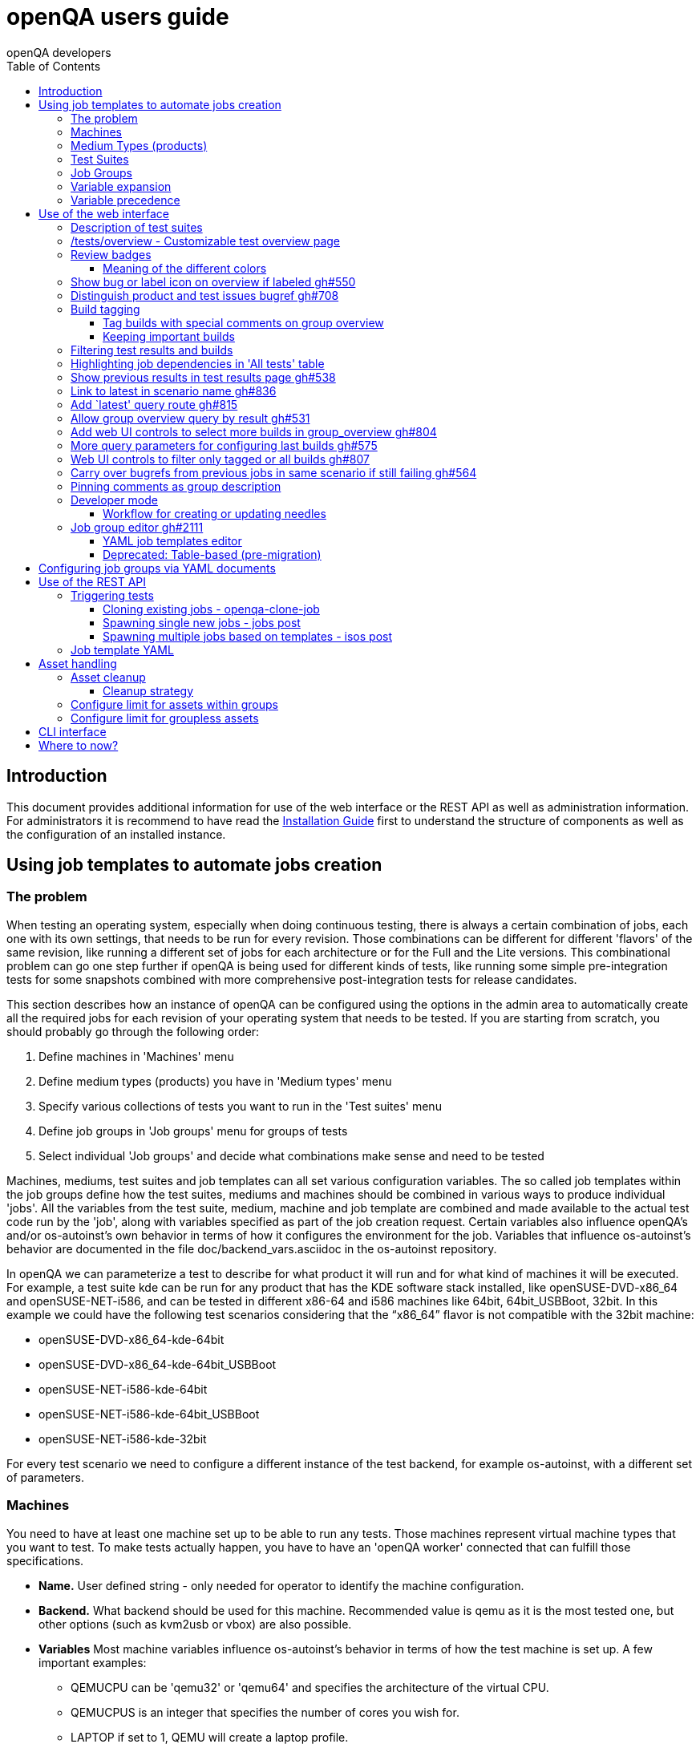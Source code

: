 
[[usersguide]]
= openQA users guide
:toc: left
:toclevels: 6
:author: openQA developers

== Introduction

This document provides additional information for use of the web interface or
the REST API as well as administration information.
For administrators it is recommend to have read the
<<Installing.asciidoc#installing,Installation Guide>> first to understand the structure
of components as well as the configuration of an installed instance.


== Using job templates to automate jobs creation
[id="job_templates"]

=== The problem

When testing an operating system, especially when doing continuous testing,
there is always a certain combination of jobs, each one with its own
settings, that needs to be run for every revision. Those combinations can be
different for different 'flavors' of the same revision, like running a different
set of jobs for each architecture or for the Full and the Lite versions. This
combinational problem can go one step further if openQA is being used for
different kinds of tests, like running some simple pre-integration tests
for some snapshots combined with more comprehensive post-integration tests for
release candidates.

This section describes how an instance of openQA can be configured using the
options in the admin area to automatically create all the required jobs for each
revision of your operating system that needs to be tested. If you are starting
from scratch, you should probably go through the following order:

1. Define machines in 'Machines' menu
2. Define medium types (products) you have in 'Medium types' menu
3. Specify various collections of tests you want to run in the 'Test suites' menu
4. Define job groups in 'Job groups' menu for groups of tests
5. Select individual 'Job groups' and decide what combinations make sense and
   need to be tested

Machines, mediums, test suites and job templates  can all set various
configuration variables. The so called job templates within the job groups
define how the test suites, mediums and machines should be combined in various
ways to produce individual 'jobs'. All the variables from the test suite,
medium, machine and job template are combined and made available to the actual
test code run by the 'job', along with variables specified as part of the job
creation request. Certain variables also influence openQA's and/or
os-autoinst's own behavior in terms of how it configures the environment for
the job. Variables that influence os-autoinst's behavior are documented in the
file +doc/backend_vars.asciidoc+ in the os-autoinst repository.

In openQA we can parameterize a test to describe for what product it will run
and for what kind of machines it will be executed. For example, a test suite
+kde+ can be run for any product that has the KDE software stack installed,
like +openSUSE-DVD-x86_64+ and +openSUSE-NET-i586+, and can be tested in
different x86-64 and i586 machines like +64bit+, +64bit_USBBoot+, +32bit+. In
this example we could have the following test scenarios considering that the
"`x86_64`" flavor is not compatible with the +32bit+ machine:

* openSUSE-DVD-x86_64-kde-64bit
* openSUSE-DVD-x86_64-kde-64bit_USBBoot
* openSUSE-NET-i586-kde-64bit
* openSUSE-NET-i586-kde-64bit_USBBoot
* openSUSE-NET-i586-kde-32bit

For every test scenario we need to configure a different instance of the test
backend, for example +os-autoinst+, with a different set of parameters.


=== Machines

You need to have at least one machine set up to be able to run any
tests. Those machines represent virtual machine types that you want to
test. To make tests actually happen, you have to have an 'openQA
worker' connected that can fulfill those specifications.

* *Name.* User defined string - only needed for operator to identify the machine
configuration.

* *Backend.* What backend should be used for this machine. Recommended value is
+qemu+ as it is the most tested one, but other options (such as +kvm2usb+ or +vbox+)
are also possible.

* *Variables* Most machine variables influence os-autoinst's behavior in terms
of how the test machine is set up. A few important examples:
** +QEMUCPU+ can be 'qemu32' or 'qemu64' and specifies the architecture of the
   virtual CPU.
** +QEMUCPUS+ is an integer that specifies the number of cores you wish for.
** +LAPTOP+ if set to 1, QEMU will create a laptop profile.
** +USBBOOT+ when set to 1, the image will be loaded through an
   emulated USB stick.


=== Medium Types (products)

A medium type (product) in openQA is a simple description without any concrete
meaning. It basically consists of a name and a set of variables that
define or characterize this product in os-autoinst.

Some example variables used by openSUSE are:

* +ISO_MAXSIZE+ contains the maximum size of the product. There is a
  test that checks that the current size of the product is less or
  equal than this variable.
* +DVD+ if it is set to 1, this indicates that the medium is a DVD.
* +LIVECD+ if it is set to 1, this indicates that the medium is a live
  image (can be a CD or USB)
* +GNOME+ this variable, if it is set to 1, indicates that it is a GNOME
  only distribution.
* +PROMO+ marks the promotional product.
* +RESCUECD+ is set to 1 for rescue CD images.


=== Test Suites

A test suite consists of a name and a set of test variables that are used
inside this particular test together with an optional description. The test
variables can be used to parameterize the actual test code and influence the
behaviour according to the settings.

Some sample variables used by openSUSE are:

* +BTRFS+ if set, the file system will be BtrFS.
* +DESKTOP+ possible values are 'kde' 'gnome' 'lxde' 'xfce' or
  'textmode'. Used to indicate the desktop selected by the user during
  the test.
* +DOCRUN+ used for documentation tests.
* +DUALBOOT+ dual boot testing, needs HDD_1 and HDDVERSION.
* +ENCRYPT+ encrypt the home directory via YaST.
* +HDDVERSION+ used together with HDD_1 to set the operating system
  previously installed on the hard disk.
* +INSTALLONLY+ only basic installation.
* +INSTLANG+ installation language. Actually used only in documentation
  tests.
* +LIVETEST+ the test is on a live medium, do not install the distribution.
* +LVM+ select LVM volume manager.
* +NICEVIDEO+ used for rendering a result video for use in show rooms,
  skipping ugly and boring tests.
* +NOAUTOLOGIN+ unmark autologin in YaST
* +NUMDISKS+ total number of disks in QEMU.
* +REBOOTAFTERINSTALL+ if set to 1, will reboot after the installation.
* +SCREENSHOTINTERVAL+ used with NICEVIDEO to improve the video quality.
* +SPLITUSR+ a YaST configuration option.
* +TOGGLEHOME+ a YaST configuration option.
* +UPGRADE+ upgrade testing, need HDD_1 and HDDVERSION.
* +VIDEOMODE+ if the value is 'text', the installation will be done in
  text mode.

Some of the variables usually set in test suites that influence openQA
and/or os-autoinst's own behavior are:

* +HDDMODEL+ variable to set the HDD hardware model
* +HDDSIZEGB+ hard disk size in GB. Used together with BtrFS variable
* +HDD_1+ path for the pre-created hard disk
* +RAIDLEVEL+ RAID configuration variable
* +QEMUVGA+ parameter to declare the video hardware configuration in QEMU


=== Job Groups

The job groups are the place where the actual test scenarios are defined by
the selection of the medium type, the test suite and machine together with a
priority.

The priority is used in the scheduler to choose the next job. If multiple jobs
are scheduled and their requirements for running them are fulfilled the ones
with a lower value for the priority are triggered. The id is the second
sorting key: Of two jobs with equal requirements and same priority the one
with lower id is triggered first.

Job groups themselves can be created over the web UI as well as the REST API.
Job groups can optionally be nested into categories. The display order of job
groups and categories can be configured by drag-and-drop in the web UI.

The scenario definitions within the job groups can be created and configured
by different means:

* A simple web UI wizard which is automatically shown for job groups when a
  new medium is added to the job group.

* An intuitive table within the web UI for adding additional test scenarios to
  existing media including the possibility to configure the priority values.

* The scripts `openqa-load-templates` and `openqa-dump-templates` to quickly
  dump and load the configuration from custom plain-text dump format files
  using the REST API.

* Using declarative schedule definitions in the YAML format using REST API
  routes or an online-editor within the web UI including a syntax checker.


=== Variable expansion

Any variable defined in Test Suite, Machine, Product or Job Template table can
refer to another variable using this syntax: +%NAME%+. When the test job is created,
the string will be substituted with the value of the specified variable at that time.

For example this variable defined for Test Suite:

[source,sh]
--------------------------------------------------------------------------------
PUBLISH_HDD_1 = %DISTRI%-%VERSION%-%ARCH%-%DESKTOP%.qcow2
--------------------------------------------------------------------------------

may be expanded to this job variable:

[source,sh]
--------------------------------------------------------------------------------
PUBLISH_HDD_1 = opensuse-13.1-i586-kde.qcow2
--------------------------------------------------------------------------------

=== Variable precedence

It's possible to define the same variable in multiple places that would all be
used for a single job - for instance, you may have a variable defined in both
a test suite and a product that appear in the same job template. The precedence
order for variables is as follows (from lowest to highest):

* Product
* Machine
* Test suite
* Job template
* API POST query parameters

That is, variable values set as part of the API request that triggers the jobs will
'win' over values set at any of the other locations.

If you need to override this precedence - for example, you want the value set in
one particular test suite to take precedence over a setting of the same value from
the API request - you can add a leading + to the variable name. For instance, if
you set ++VARIABLE = foo+ in a test suite, and passed +VARIABLE=bar+ in the API
request, the test suite setting would 'win' and the value would be foo.

If the same variable is set with a + prefix in multiple places, the same precedence
order described above will apply to those settings.

Note that the +WORKER_CLASS+ variable is not overridden in the way described above.
Instead multiple occurrences are combined.


== Use of the web interface

In general the web UI should be intuitive or self-explanatory. Look out for the
little blue help icons and click them for detailed help on specific sections.

Some pages use queries to select what should be shown. The query parameters are
generated on clickable links, for example starting from the index page or the
group overview page clicking on single builds. On the query pages there can be
UI elements to control the parameters, for example to look for more older
builds or only show failed jobs or other settings. Additionally, the query
parameters can be tweaked by hand if you want to provide a link to specific
views.


=== Description of test suites

Test suites can be described using API commands or the admin table for any operator using the web UI.

[[test_suite_description_edit]]
.Entering a test suite description in the admin table using the web interface:
image::images/test_suite_description_edit.png[test suite description edit field]

If a description is defined, the name of the test suite on the tests overview page shows up as a link. Clicking the link will show the description in a popup. The same syntax as for comments can be used, that is Markdown with custom extensions such as shortened links to ticket systems.

[[test_suite_description_shown]]
.popover in test overview with content as configured in the test suites database:
image::images/test_suite_description_shown.png[test suite description popup]


=== /tests/overview - Customizable test overview page

The overview page is configurable by the filter box. Also, some additional
query parameters can be provided which can be considered advanced or
experimental. For example specifying no build will resolve the latest build
which matches the other parameters specified. Specifying no group will show
all jobs from all matching job groups. Also specifying multiple groups works,
see <<overview_multiple_groups,the following example>>.

[[overview_multiple_groups]]
.The openQA test overview page showing multiple groups at once. The URL query parameters specify the groupid parameter two times to resolve both the "opensuse" and "opensuse test" group.
image::images/tests-overview_multiple_groups.png[test overview page showing multiple groups]

Specifying multiple groups with no build will yield the latest build of the
first group. This can be useful to have a static URL for bookmarking.


=== Review badges ===

Based on comments in the individual job results for each build a certificate
icon is shown on the group overview page as well as the index page to indicate
that every failure has been reviewed, e.g. a bug reference or a test issue
reason is stated:

image::images/review_badges.png[Review badges]

==== Meaning of the different colors ====

* The green icons shows up when there is no work to be done.
* No icon is shown if at least one failure still need to be reviewed.
* The black icon is shown if all review work has been done.

(To simplify, checking for false-negatives is not considered here.)

=== Show bug or label icon on overview if labeled https://github.com/os-autoinst/openQA/pull/550[gh#550]

* Show bug icon with URL if mentioned in test comments
* Show bug or label icon on overview if labeled

For bugreferences write `<bugtracker_shortname>#<bug_nr>` in a comment, e.g. "bsc#1234", for generic labels use `label:<keyword>` where `<keyword>` can be any valid character up to the next whitespace, e.g. "false_positive". The keywords are not defined within openQA itself. A valid list of keywords should be decided upon within each project or environment of one openQA instance.

[[generic_label]]
.Example for a generic label
image::images/generic_label.png[Example of a generic label]

[[bug_label]]
.Example for bug label
image::images/bug_label.png[Example of a bug label]

Related issue: https://progress.opensuse.org/issues/10212[#10212]

'Hint:' You can also write (or copy-paste) full links to bugs and issues. The links are automatically changed to the shortlinks (e.g. `https://progress.opensuse.org/issues/11110` turns into https://progress.opensuse.org/issues/11110[poo#11110]). Related issue: https://progress.opensuse.org/issues/11110[[line-through]*poo#11110*]

Also github pull requests and issues can be linked using the generic format
+`<marker>[#<project/repo>]#<id>`+, e.g. https://github.com/os-autoinst/openQA/issues/1234[gh#os-autoinst/openQA#1234], see https://github.com/os-autoinst/openQA/pull/973[gh#973]

All issue references are stored within the internal database of openQA. The status can be updated using the `/bugs` API route for example using external tools.

[[labels_closed_tickets]]
.Example for visualization of closed issue references. Upside down icons in red visualize closed issues.
image::images/labels_closed_tickets.png[Example for visualization of closed issue references]


=== Distinguish product and test issues bugref https://github.com/os-autoinst/openQA/pull/708[gh#708]

"`progress.opensuse.org`" is used to track test issues, bugzilla for product
issues, at least for SUSE/openSUSE. openQA bugrefs distinguish this and show
corresponding icons

image::images/tests-overview-issue_icon.png[Different icons for product and test issues]


=== Build tagging ===

==== Tag builds with special comments on group overview ====

Based on comments on the group overview individual builds can be tagged. As
'build' by themselves do not own any data the job group is used to store this
information. A tag has a build to link it to a build. It also has a type
and an optional description. The type can later on be used to distinguish
tag types.

The generic format for tags is
-------------
tag:<build_id>:<type>[:<description>], e.g. tag:1234:important:Beta1.
-------------

The more recent tag always wins.

A 'tag' icon is shown next to tagged builds together with the description on
the group_overview page. The index page does not show tags by default to prevent
a potential performance regression. Tags can be enabled on the index page using the
corresponding option in the filter form at the bottom of the page.

image::images/build_tagging.png[Example of a tag coment and corresponding tagged build]

==== Keeping important builds ====

As builds can now be tagged we come up with the convention that the
'important' type - the only one for now - is used to tag every job that
corresponds to a build as 'important' and keep the logs for these jobs longer so that
we can always refer to the attached data, e.g. for milestone builds, final
releases, jobs for which long-lasting bug reports exist, etc.


=== Filtering test results and builds ===

At the top of the test results overview page is a form which allows filtering tests by result,
architecture and TODO-status.

image::images/filter_form.png[Filter form]

There is also a similar form at the bottom of the index page which allows filtering builds by
group and customizing the limits.


=== Highlighting job dependencies in 'All tests' table

When hovering over the branch icon after the test name children of the job will
be highlighted blue and parents red. So far this only works for jobs displayed on
the same page of the table.

image::images/highlighting_job_dependencies.png[highlighted child jobs]


=== Show previous results in test results page https://github.com/os-autoinst/openQA/pull/538[gh#538]

On a tests result page there is a tab for "`Next & previous results`" showing
the result of test runs in the same scenario. This shows next and previous
builds as well as test runs in the same build. This way you can easily check
and compare results from before including any comments, labels, bug references
(see next section). This helps to answer questions like "`Is this a new
issue`", "`Is it reproducible`", "`has it been seen in before`", "`how does
the history look like`".

Querying the database for former test runs of the same scenario is a
rather costly operation which we do not want to do for multiple test
results at once but only for each individual test result (1:1 relation).
This is why this is done in each individual test result and not for a
complete build.

Related issue: https://progress.opensuse.org/issues/10212[#10212]

Screenshot of the feature:

image::images/test_details-next_and_previous.png[Next and previous job results]


=== Link to latest in scenario name https://github.com/os-autoinst/openQA/pull/836[gh#836]

Find the always latest job in a scenario with the link after the
scenario name in the tab "`Next & previous results`" Screenshot:
image::images/test_details-link_to_latest.png[Link to latest in scenario]


=== Add `latest' query route https://github.com/os-autoinst/openQA/pull/815[gh#815]

Should always refer to most recent job for the specified scenario.

* have the same link for test development, i.e. if one retriggers tests,
the person has to always update the URL. If there would be a static URL
even the browser can be instructed to reload the page automatically
* for linking to the always current execution of the last job within one
scenario, e.g. to respond faster to the standard question in bug reports
"`does this bug still happen?`"

Examples:

* `tests/latest?distri=opensuse&version=13.1&flavor=DVD&arch=x86_64&test=kde&machine=64bit`
* `tests/latest?flavor=DVD&arch=x86_64&test=kde`
* `tests/latest?test=foobar` - this searches for the most recent job
using test_suite `foobar' covering all distri, version, flavor, arch,
machines. To be more specific, add the other query entries.


=== Allow group overview query by result https://github.com/os-autoinst/openQA/pull/531[gh#531]

This allows e.g. to show only failed builds. Could be included like in
http://lists.opensuse.org/opensuse-factory/2016-02/msg00018.html for
"`known defects`".

Example: Add query parameters like `…&result=failed&arch=x86_64` to show
only failed for the single architecture selected.


=== Add web UI controls to select more builds in group_overview https://github.com/os-autoinst/openQA/pull/804[gh#804]

The query parameter `limit_builds' allows to show more than the default
10 builds on demand. Just like we have for configuring previous results,
the current commit adds web UI selections to reload the same page with
higher number of builds on demand. For this, the limit of days is
increased to show more builds but still limited by the selected number.

Example screenshot:

image::images/job_group-limit_builds.png[Select different limit for number of displayed builds]


=== More query parameters for configuring last builds https://github.com/os-autoinst/openQA/pull/575[gh#575]

By using advanced query parameters in the URLs you can configure the
search for builds. Higher numbers would yield more complex database
queries but can be selected for special investigation use cases with the
advanced query parameters, e.g. if one wants to get an overview of a
longer history. This applies to both the index dashboard and group
overview page.

Example to show up to three week old builds instead of the default two
weeks with up to 20 builds instead of up to 10 being the default for the
group overview page:

....
http://openqa/group_overview/1?time_limit_days=21&limit_builds=20
....


=== Web UI controls to filter only tagged or all builds https://github.com/os-autoinst/openQA/pull/807[gh#807]

Using a new query parameter `only_tagged=[0|1]' the list can be
filtered, e.g. show only tagged (important) builds.

Example screenshot:

image::images/job_group-limit_builds_tagged.png[Show only tagged or all builds]

Related issue: https://progress.opensuse.org/issues/11052[#11052]


=== Carry over bugrefs from previous jobs in same scenario if still failing https://github.com/os-autoinst/openQA/pull/564[gh#564]

It is possible to label all failing tests but tedious to do by a human
user as many failures are just having the same issue until it gets
fixed. It helps if a label is preserved for a build that is still
failing. This idea is inspired by
https://wiki.jenkins-ci.org/display/JENKINS/Claim+plugin and has been
activated for bugrefs.

Does not carry over bugrefs over passes: After a job passed a new issue
in a subsequent fail is assumed to be failed for a different reason.

Related issue: https://progress.opensuse.org/issues/10212[#10212]


=== Pinning comments as group description

This is possible by adding the keyword `pinned-description` anywhere in
a comment on the group overview page. Then the comment will be shown at
the top of the group overview page. However, it only works as operator
or admin.


=== Developer mode ===

The developer mode allows to:

* Create or update needles from +assert_screen+ mismatches ("re-needling")
* Pause the test execution (at a certain module) for manual investigation of the SUT

It can be accessed via the "Live View" tab of a running test. Only registered
users can take control over a tests. Basic instructions and buttons providing further
information about the different options are already contained on the web page itself.
So I am not repeating that information here and rather explain the overall workflow.

In case the developer mode in not working on your instance, try to follow the
<<Pitfalls.asciidoc#debugdevelmode,steps for debugging the developer mode under 'Pitfalls'>>.

==== Workflow for creating or updating needles ====

1. In case a new needles should be created, add the corresponding +assert_screen+ calls
   to your test.
2. Start the test with the +assert_screen+ calls which are supposed to fail.
3. Select "+assert_screen+ timeout" under "Pause on screen mismatch" and confirm.
4. Wait until the test has paused. There is a button to skip the current timeout to speed
   this up.
5. A button for accessing the needle editor should occur. It may take a few seconds till
   it occurs because the screenshots created so far need to be uploaded from the worker to
   the web UI. Of course it is also possible to go back to the "Details" tab to create a new
   needle from any previous screenshot/match available.
6. After creating the new needle, click the resume button to test whether it worked.

Steps 4. to 6. can be repeated for further needles without restarting the test.


=== Job group editor https://github.com/os-autoinst/openQA/pull/2111[gh#2111] ===

Scenarios are defined as part of a job group. The `Edit job group` button exposes the editor.


==== YAML job templates editor

Settings can be specified as a key/value pair for each scenario. There is no
equivalent in the table view so you need to migrate groups to use this feature.

Any settings specified on test suites, machines or products are also used and
can still be modified independently. However, the YAML document should be
updated before renaming or deleting test suites, products or machines used by
it, otherwise that would create an inconsistent state.

Job groups can be updated through the YAML editor or the YAML-related
REST API routes.


==== Deprecated: Table-based (pre-migration)

In old versions openQA had a table-based UI for defining job templates, listed
in a table per medium. Machines can be added by selecting the architecture
column and picking a machine from the list. Remove scenarios by removing all
of their machines. Add new scenarios via the blue Plus icon at the top of the
table. Changes to the priority are applied immediately.

If job groups still exist showing the old mode, the `Edit YAML` button can be
used to reveal the YAML editor and migrate a group. After saving for the first
time, the group can only be configured in YAML. The table view will not be
shown anymore.

Note that making a backup before migrating groups may be a good idea, for example using
`openqa-dump-templates`.

To migrate an old job group using the API the current schedule can be
retrieved in YAML format and sent back to save as a complete YAML document.
For example for all job groups in the old format:

[source,sh]
----
for i in $(ssh openqa.example.com "sudo -u geekotest psql --no-align --tuples-only --command=\"select id from job_groups where template is null order by id;\" openqa") ; do
    curl -s http://openqa.example.com/api/v1/job_templates_scheduling/$i | openqa-client --json-output --host http://openqa.example.com job_templates_scheduling/$i post --form schema=JobTemplates-01.yaml template="$(cat -)"
done
----

Note that in some cases you might run into errors where old test suites or
products have invalid names which the old editor did not enforce:

*Product names* may not contain `:` or `@` characters. Something like
`Server-DVD-Staging:A` would require replacing the `:` with eg. a `-`.

*Test suites* may not contain `:` or `@` characters. A test suite such as
`ext4_uefi@staging` would have been allowed previously. The use of the `@`
as a suffix could be replaced with a `-` or if it is used for variants of
the same test suite with different settings, settings can be specified in
YAML directly.

More generally the regular expression `[A-Za-z0-9._*-]+` could be used to
check if a name is allowed for a product or test suite.

== Configuring job groups via YAML documents

A new job group starts out empty, which in YAML means that the two mandatory
sections are present but contain nothing. This is what can be seen when
editing a completely group, and what is also the state to revert to before
deleting a job group that is no longer useful:

```yaml
products: {}
scenarios: {}
```

A job group is comprised of up to three main sections. `products` defines
one or more mediums to run the scenarios in the group. At least one needs to
be specified to be able to run tests. Going by an example of openSUSE 15.1
the name, distri, flavor and version could be written like so. Note that the
version is a string in single quotes.

```yaml
products:
  opensuse-15.1-DVD-Updates-x86_64:
    distri: opensuse
    flavor: DVD-Updates
    version: '15.1'
```

To complete the job group at least one scenario has to be added. A scenario is
a combination of a test suite, a machine and an architecture. Scenarios must
also be unique across job groups - trying to add it to multiple job groups is
an error. Case in point, `textmode` and `gnome` could be defined like so:

```yaml
scenarios:
  x86_64:
    opensuse-15.1-DVD-Updates-x86_64:
    - textmode
    - gnome:
      machine: uefi
      priorty: 70
      settings:
        QEMUVGA: cirrus
```

Now there are two scenarios for `x86_64`, one by giving just the name of the
test suite and another which has a machine, priority and settings. Both are
allowed. However since at least one scenario relies on defaults those need to
be specified once in their own section:

```yaml
defaults:
  x86_64:
    machine: 64bit
    priority: 50
```

The defaults section is only required whenever a scenario is not completely
defined in-place. When it is used, the available parameters are identical to
those for a single scenario. For instance the example could be amended to use
settings and run every test suite for that architecture on several machines by
default.

```yaml
defaults:
  x86_64:
    machine: [64bit, 32bit]
    priority: 50
    settings:
      FOO: 1
```

Defaults are always overwritten by explicit parameters on scenarios. Further
more, all settings can be specified in YAML. Using this together with custom
job template names, variants of a scenario can even be specified when they
would normally be considered duplicated:

```yaml
scenarios:
  x86_64:
    opensuse-15.1-DVD-Updates-x86_64:
    - textmode
    - gnome:
      machine: uefi
      priorty: 70
      settings:
        QEMUVGA: cirrus
    - gnome_staging:
      testsuite: gnome
      machine: [32bit, 64bit-staging]
      settings:
        FOO: 2
```

Even more flexibility can be achieved by using aliases in YAML, or in other
words re-using a scenario by reference, such as to run the same scenarios in
two different mediums. `&` is used to define an anchor, while `*` is the alias
referencing the anchor:

```yaml
products:
  opensuse-15.1-DVD-Updates-x86_64:
    distri: opensuse
    flavor: DVD-Updates
    version: '15.1'
  opensuse-15.2-GNOME-Live-x86_64:
    distri: opensuse
    flavor: GNOME-Live
    version: '15.2'
scenarios:
  x86_64:
    opensuse-15.1-DVD-Updates-x86_64:
    - textmode
    - gnome: &gnome
      machine: uefi
      priorty: 70
      settings:
        QEMUVGA: cirrus
    - gnome_staging: &gnome_staging
      testsuite: gnome
      machine: [32bit, 64bit-staging]
      settings:
        FOO: 2
    opensuse-15.2-GNOME-Live-x86_64:
    - textmode
    - gnome: *gnome
    - gnome_staging: *gnome_staging
```

== Use of the REST API

openQA includes a _client_ script which - depending on the distribution - is
packaged independantly if you just want to interface with an existing openQA
instance without needing to install the full package. Call `openqa-client
--help` for help.

Basics are described in the
<<GettingStarted.asciidoc#gettingstarted,Getting Started>> guide.


=== Triggering tests

Tests can be triggered over multiple ways, using `openqa-clone-job`,
`jobs post`, `isos post` as well as retriggering existing jobs or whole media
over the web UI.


==== Cloning existing jobs - openqa-clone-job ====

If one wants to recreate an existing job from any publically available openQA
instance the script `openqa-clone-job` can be used to copy the necessary
settings and assets to another instance and schedule the test. For the test to
be executed it has to be ensured that matching ressources can be found, for
example a worker with matching `WORKER_CLASS` must be registered. More details
on `openqa-clone-job` can be found in
<<WritingTests.asciidoc#writingtests,Writing Tests>>.


==== Spawning single new jobs - jobs post ====

Single jobs can be spawned using the `jobs post` API route. All necessary
settings on a job must be supplied in the API request. The "openQA client" has
examples for this.


==== Spawning multiple jobs based on templates - isos post ====

The most common way of spawning jobs on production instances is using the
`isos post` API route. Based on previously defined settings for media, job
groups, machines and test suites jobs are triggered based on template
matching. The <<GettingStarted.asciidoc#gettingstarted,Getting Started>> guide already
mentioned examples. Additionally to the necessary template matching parameters
more parameters can be specified which are forwarded to all triggered jobs.
There are also special parameters which only have an influence on the way the
triggering itself is done. These parameters all start with a leading
underscore but are set as request parameters in the same way as the other
parameters.

[horizontal]
.The following scheduling parameters exist

_OBSOLETE:: Obsolete jobs in older builds with same DISTRI and VERSION
(The default behavior is not obsoleting). With this option jobs which are currently pending,
for example scheduled or running, are cancelled when a new medium is triggered.

_DEPRIORITIZEBUILD:: Setting this switch to '1' will deprioritize the unfinished jobs of old
builds, and it will obsolete the jobs once the configurable limit of priority is reached.

_DEPRIORITIZE_LIMIT:: The configurable limit of priority up to which jobs
should be deprioritized. Needs `_DEPRIORITIZEBUILD`. Default 100.

_ONLY_OBSOLETE_SAME_BUILD:: Only obsolete (or deprioritize) jobs for the same BUILD.
This is useful for cases where a new build appearing does not necessarily
mean existing jobs for earlier builds with the same DISTRI and VERSION are
no longer interesting, but you still want to be able to re-submit jobs for a
build and have existing jobs for the exact same build obsoleted. Needs `_OBSOLETE`.

_SKIP_CHAINED_DEPS:: Do not schedule parent test suites which are specified in `START_AFTER_TEST`
                     or `START_DIRECTLY_AFTER_TEST`.

_GROUP:: Job templates *not* matching the given group name are ignored. Does *not*
         affect obsoletion behavior.

_GROUP_ID:: Same as `_GROUP` but allows to specify the group directly by ID.
_PRIORITY:: Sets the priority for the new jobs (which otherwise defaults to the priority
            of the job template)

Example for `_DEPRIORITIZEBUILD` and `_DEPRIORITIZE_LIMIT`.

[source,sh]
--------------------------------------------------------------------------------
openqa-client isos post ISO=my_iso.iso DISTRI=my_distri FLAVOR=sweet \
         ARCH=my_arch VERSION=42 BUILD=1234 \
         _DEPRIORITIZEBUILD=1 _DEPRIORITIZE_LIMIT=120 \
--------------------------------------------------------------------------------


=== Job template YAML ===

Job groups can be queried via the experimental REST API:

    api/v1/experimental/job_templates_scheduling

The GET request will get the YAML for one or multiple groups while a POST request
conversely updates the YAML for a particular group.


Two scripts using these routes can be used to import and export YAML templates:

[source,sh]
--------------------------------------------------------------------------------
openqa-dump-templates --json --group test > test.json
--------------------------------------------------------------------------------

[source,sh]
--------------------------------------------------------------------------------
openqa-load-templates test.json
--------------------------------------------------------------------------------

== Asset handling ==

Multiple parameters exist to reference "assets" to be used by tests. "Assets" are essentially
content that is stored by the openQA web-UI and provided to the workers; when sending jobs to
os-autoinst on the workers, openQA adjusts the parameter values to refer to an absolute path
where the worker will be able to access the content. Things that are typically assets include the
ISOs and other images that are tested, for example.

Some assets can also be produced by a job, sent back to the web-UI, and used by a later job (see
explanation of 'storing' and 'publishing' assets, below). Assets can also be seen in the web-UI
and downloaded directly (though there is a configuration option to hide some or all asset types
from public view in the web-UI).

The parameters treated as assets are as follows. Where you see e.g. `ISO_n`, that means `ISO_1`,
`ISO_2` etc. will all be treated as assets.

* `ISO` (type `iso`)
* `ISO_n` (type `iso`)
* `HDD_n` (type `hdd`)
* `UEFI_PFLASH_VARS` (type `hdd`) (in some cases, see below)
* `REPO_n` (type `repo`)
* `ASSET_n` (type `other`)
* `KERNEL` (type `other`)
* `INITRD` (type `other`)

The values of the above parameters are expected to be the name of a file - or, in the case of
`REPO_n`, a directory - that exists under the path +/var/lib/openqa/share/factory+ on the openQA
web-UI. That path has subdirectories for each of the asset types, and the file or directory must
be in the correct subdirectory, so e.g. the file for an asset `HDD_1` must be under
+/var/lib/openqa/share/factory/hdd+. You may create a subdirectory called +fixed+ for any asset
type and place assets there (e.g. in +/var/lib/openqa/share/factory/hdd/fixed+ for `hdd`-type
assets): this exempts them from the automatic cleanup described under 'Asset cleanup' above.
Non-fixed assets are always subject to the cleanup.

`UEFI_PFLASH_VARS` is a special case: whether it is treated as an asset depends on the value. If
the value looks like an absolute path (starts with `/`), it will not be treated as an asset (and
so the value should be an absolute path for a file which exists on the relevant worker system(s)).
Otherwise, it is treated as an `hdd`-type asset. This allows tests to use a stock base image
(like the ones provided by edk2) for a simple case, but also allows a job to upload its image on
completion - including any changes made to the UEFI variables during the execution of the job -
for use by a child job which needs to inherit those changes.

You can also use special suffixes to the basic parameter forms to access some special handling for
assets.

[horizontal]
.The following suffixes exist:

_URL:: Before starting these jobs, try to download these assets into the relevant asset directory
of the openQA web-UI from trusted domains specified in +/etc/openqa/openqa.ini+. For e.g.,
`ISO_1_URL=http://trusted.com/foo.iso` would, if `trusted.com` is set as a trusted domain, cause
openQA to download the file `foo.iso` to +/var/lib/openqa/share/factory/iso+ and set
`ISO_1=foo.iso`. If you set both `ISO_1` and `ISO_1_URL`, the file pointed to by `ISO_1_URL` will
be downloaded and renamed to the name set as `ISO_1`.

_DECOMPRESS_URL:: Specify a compressed asset to be downloaded that will be uncompressed by openQA.
For e.g. `ISO_1_DECOMPRESS_URL=http://host/foo2.iso.xz` will download the file `foo2.iso.xz`,
uncompress it to `foo2.iso`, store it in +/var/lib/openqa/share/factory/iso+ and set
`ISO_1=foo2.iso`. Again, you can also set `ISO_1` to change the name the file will be downloaded
and uncompressed as.

Assets may be shared between the web-UI and the workers by having them literally use a shared
filesystem (this used to be the only option), or by having the workers download them from the
server when needed and cache them locally. See 'Asset Caching' in the<<Installing.asciidoc,Installing>>
guide for more on this.

`HDD_n` assets can be 'stored' or 'published' by a job, and `UEFI_PFLASH_VARS` assets can be
'published'. These both mean that if the job completes successfully, the resulting state of those
disk assets will be sent back to the web-UI and made available as an `hdd`-type asset. To 'store'
an asset, you can specify e.g. `STORE_HDD_1`. To 'publish' it, you can specify e.g.
`PUBLISH_HDD_1` or `PUBLISH_PFLASH_VARS`. If you specify `PUBLISH_HDD_1=updated.qcow2`, the
`HDD_1` disk image as it exists at the end of the test will be uploaded back to the web-UI and
stored under the name `updated.qcow2`; any other job can then specify `HDD_1=updated.qcow2` to use
this published image as its `HDD_1`. To force publishing assets even in case
of a failed job one can try the `FORCE_PUBLISH_HDD_` variable.

The difference between 'storing' and 'publishing' is that when 'storing' an asset, it will be
altered in some way (currently, by prepending the job ID to the filename) to associate it with
the particular job that produced it. That means that many jobs can 'store' an asset under "the
same name" without conflicting. Of course, that would seem to make it hard for other jobs to use
the 'stored' image - but for "chained" jobs, the reverse operation is done transparently. This
all means that a 'parent' job template can specify `STORE_HDD_1=somename.qcow2` and its 'child'
job template(s) can specify `HDD_1=somename.qcow2`, and everything will work, without multiple
runs of the same jobs overwriting the asset. For more on "chained" jobs, see  'Job dependencies'
in the <<WritingTests.asciidoc,Writing Tests>> guide.

When using this mechanism you will often also want to use the 'Variable expansion' mechanism
described in the <<GettingStarted.asciidoc,Getting Started>> guide.

=== Asset cleanup ===

For more information on assets, see 'Asset handling' below.

Assets like ISO files consume a huge amount of disk space. Therefore openQA
removes assets automatically according to configurable limits.

This section provides an overall description of the cleanup strategy and
how to configure the limits. Cleanup-related parameter for the REST API can
be found in the 'Asset handling' section under 'Use of the REST API'.

==== Cleanup strategy ====

openQA frequently checks whether assets need to be removed according to
the configured limits.

To find out whether an asset should be removed, openQA determines by which
job groups the asset is used. If at least one job within a certain job group
is using an asset, the asset is considered to be used by that group.

So an asset can be accounted to multiple groups. The assets table which is
accessible via the admin menu shows these groups for each asset and also
the latest job.

If the size limit for assets by a certain group is exceeded, openQA will
remove assets accounted to that group:

* Assets belonging to old jobs are preferred.
* Assets belonging to jobs which are still scheduled or running are not
  considered.
* Assets which are also accounted to another group that has still space
  left are not considered.

Assets which do _not_ belong to any group are removed after a configurable
duration. Keep in mind that this behavior is also enabled on local instances
and affects all cloned jobs (unless cloned into a job group).

'Fixed' assets - those placed in the +fixed+ subdirectory of the relevant
asset directory - are counted against the group size limit, but are never
cleaned up. This is intended for things like base disk images which must
always be available for a test to work.

=== Configure limit for assets within groups ===

To configure the maximum size for the assets of a group, open 'Job groups'
in the operators menu and select a group. The size limit for assets can be
configured under 'Edit job group properties'. It also shows the size of
assets which belong to that group and not to any other group.

Job groups inherit the size limit from their parent group unless the limit
is set explicitely. The default size limit for groups can be adjusted in
the +default_group_limits+ section of the openQA config file.


=== Configure limit for groupless assets ===

Assets not belonging to jobs within a group are deleted automatically
after a certain number of days. That duration can be adjusted by setting
+untracked_assets_storage_duration+ in the +misc_limits+ section of the
openQA config to the desired number of days.

In less trivial cases where a common limit is not enough or certain assets
need more fine-grained control, patterns based on the filename can be used.
The patterns are interpreted as Perl regular expressions and if a pattern
matches the basename of an asset the specified duration in days will be used.
In simple cases the pattern is just a match on a word.

Consider the following examples to specify custom limits that would match
assets with the names `testrepo-latest` and `openSUSE-12.3-x86_64.iso`.
[source,ini]
--------------------------------------------------------------------------------
[assets/storage_duration]
latest = 30
openSUSE.+x86_64 = 10
--------------------------------------------------------------------------------

== CLI interface
Beside the +daemon+ argument to run the actual web service the openQA
startup script +/usr/share/openqa/script/openqa+ supports further arguments.

For a full list of those commands, just invoke +/usr/share/openqa/script/openqa -h+.
This also works for sub-commands(e.g. +/usr/share/openqa/script/openqa minion -h+,
+/usr/share/openqa/script/openqa minion job -h+).

Note that +prefork+ is only supported for the main web service but not for
other services like the live view handler.

== Where to now?

For test developers it is recommended to continue with the
<<WritingTests.asciidoc#writingtests,Test Developer Guide>>.

